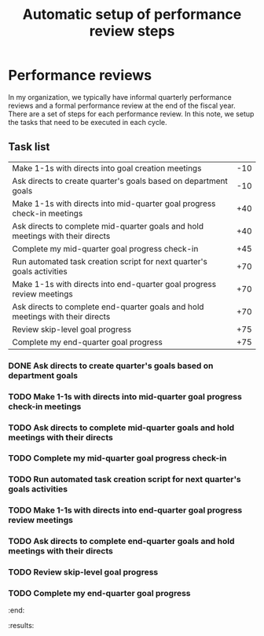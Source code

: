 #+Title: Automatic setup of performance review steps
#+FILETAGS: :Manager:Work:

* Performance reviews

  In my organization, we typically have informal quarterly performance
  reviews and a formal performance review at the end of the fiscal
  year. There are a set of steps for each performance review. In this
  note, we setup the tasks that need to be executed in each cycle.

** Task list

#+NAME: Performance_review_tasks
|--------------------------------------------------------------------------------+-----|
| Make 1-1s with directs into goal creation meetings                             | -10 |
| Ask directs to create quarter's goals based on department goals                | -10 |
| Make 1-1s with directs into mid-quarter goal progress check-in meetings        | +40 |
| Ask directs to complete mid-quarter goals and hold meetings with their directs | +40 |
| Complete my mid-quarter goal progress check-in                                 | +45 |
| Run automated task creation script for next quarter's goals activities         | +70 |
| Make 1-1s with directs into end-quarter goal progress review meetings          | +70 |
| Ask directs to complete end-quarter goals and hold meetings with their directs | +70 |
| Review skip-level goal progress                                                | +75 |
| Complete my end-quarter goal progress                                          | +75 |
|--------------------------------------------------------------------------------+-----|

#+CALL: ../task_management/Tasks.org:generate_tasks_from_offset(tab = Performance_review_tasks, start_date="2024-07-01")

#+RESULTS:
:results:
*** DONE Make 1-1s with directs into goal creation meetings
    SCHEDULED: <2024-07-05 Fri 20:00>
   :PROPERTIES:
   :EFFORT: 00:15
   :BENEFIT: 10
   :RATIO: 0.40
   :END:


*** DONE Ask directs to create quarter's goals based on department goals
    SCHEDULED: <2024-07-05 Fri 20:00>
   :PROPERTIES:
   :EFFORT: 00:15
   :BENEFIT: 10
   :RATIO: 0.40
   :END:


*** TODO Make 1-1s with directs into mid-quarter goal progress check-in meetings
    SCHEDULED: <2024-08-10 Sat 20:00>
   :PROPERTIES:
   :EFFORT: 00:15
   :BENEFIT: 10
   :RATIO: 0.40
   :END:


*** TODO Ask directs to complete mid-quarter goals and hold meetings with their directs
    SCHEDULED: <2024-08-10 Sat 20:00>
   :PROPERTIES:
   :EFFORT: 00:15
   :BENEFIT: 10
   :RATIO: 0.40
   :END:


*** TODO Complete my mid-quarter goal progress check-in
    SCHEDULED: <2024-08-15 Thu 20:00>
   :PROPERTIES:
   :EFFORT: 00:15
   :BENEFIT: 10
   :RATIO: 0.40
   :END:


*** TODO Run automated task creation script for next quarter's goals activities
    SCHEDULED: <2024-09-09 Mon 20:00>
   :PROPERTIES:
   :EFFORT: 00:15
   :BENEFIT: 10
   :RATIO: 0.40
   :END:


*** TODO Make 1-1s with directs into end-quarter goal progress review meetings
    SCHEDULED: <2024-09-09 Mon 20:00>
   :PROPERTIES:
   :EFFORT: 00:15
   :BENEFIT: 10
   :RATIO: 0.40
   :END:


*** TODO Ask directs to complete end-quarter goals and hold meetings with their directs
    SCHEDULED: <2024-09-09 Mon 20:00>
   :PROPERTIES:
   :EFFORT: 00:15
   :BENEFIT: 10
   :RATIO: 0.40
   :END:


*** TODO Review skip-level goal progress
    SCHEDULED: <2024-09-14 Sat 20:00>
   :PROPERTIES:
   :EFFORT: 00:15
   :BENEFIT: 10
   :RATIO: 0.40
   :END:


*** TODO Complete my end-quarter goal progress
    SCHEDULED: <2024-09-14 Sat 20:00>
   :PROPERTIES:
   :EFFORT: 00:15
   :BENEFIT: 10
   :RATIO: 0.40
   :END:


:end:
:results:
